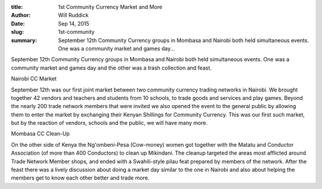 :title: 1st Community Currency Market and More
:author: Will Ruddick
:date: Sep 14, 2015
:slug: 1st-community
 
:summary: September 12th Community Currency groups in Mombasa and Nairobi both held simultaneous events. One was a community market and games day...
 



.. image:: images/blog/1st-community1.webp



 



September 12th Community Currency groups in Mombasa and Nairobi both held simultaneous events. One was a community market and games day and the other was a trash collection and feast.



 



Nairobi CC Market



 



September 12th was our first joint market between two community currency trading networks in Nairobi. We brought together 42 vendors and teachers and students from 10 schools, to trade goods and services and play games. Beyond the nearly 200 trade network members that were invited we also opened the event to the general public by allowing them to enter the market by exchanging their Kenyan Shillings for Community Currency. This was our first such market, but by the reaction of vendors, schools and the public, we will have many more.



 



Mombasa CC Clean-Up



 



On the other side of Kenya the Ng'ombeni-Pesa (Cow-money) women got together with the Matatu and Conductor Association (of more than 400 Conductors) to clean up Mikindani. The cleanup targeted the areas most afflicted around Trade Network Member shops, and ended with a Swahili-style pilau feat prepared by members of the network. After the feast there was a lively discussion about doing a market day similar to the one in Nairobi and also about helping the members get to know each other better and trade more.

